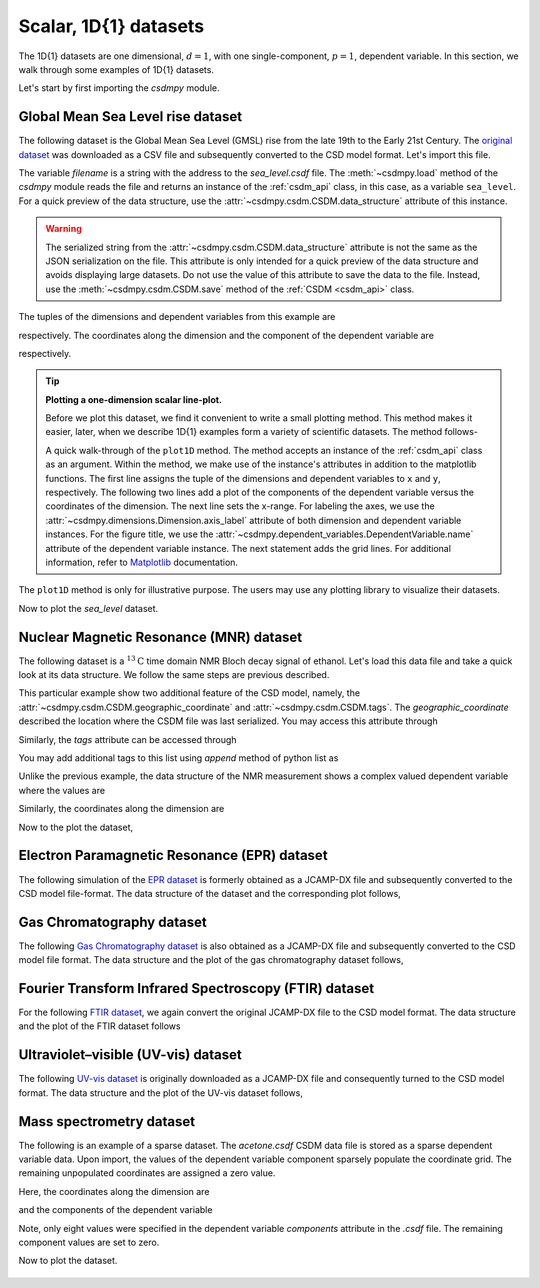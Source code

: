 

.. testsetup::

    >>> import matplotlib
    >>> font = {'family': 'normal', 'weight': 'light', 'size': 9};
    >>> matplotlib.rc('font', **font)
    >>> from os import path

----------------------
Scalar, 1D{1} datasets
----------------------

The 1D{1} datasets are one dimensional, :math:`d=1`, with
one single-component, :math:`p=1`, dependent variable. In this section, we walk
through some examples of 1D{1} datasets.

Let's start by first importing the `csdmpy` module.

.. doctest::

    >>> import csdmpy as cp

Global Mean Sea Level rise dataset
^^^^^^^^^^^^^^^^^^^^^^^^^^^^^^^^^^

The following dataset is the Global Mean Sea Level (GMSL) rise from the late
19th to the Early 21st Century. The
`original dataset <http://www.cmar.csiro.au/sealevel/sl_data_cmar.html>`_ was
downloaded as a CSV file and subsequently converted to the CSD model format.
Let's import this file.

.. doctest::

    >>> filename = 'Test Files/gmsl/GMSL.csdf'
    >>> sea_level = cp.load(filename)

The variable `filename` is a string with the address to the `sea_level.csdf`
file.
The :meth:`~csdmpy.load` method of the `csdmpy` module reads the
file and returns an instance of the :ref:`csdm_api` class, in
this case, as a variable ``sea_level``. For a quick preview of the data
structure, use the :attr:`~csdmpy.csdm.CSDM.data_structure` attribute of this
instance.

.. doctest::

    >>> print(sea_level.data_structure)
    {
      "csdm": {
        "version": "1.0",
        "read_only": true,
        "timestamp": "2019-05-21T13:43:00Z",
        "tags": [
          "Jason-2",
          "satellite altimetry",
          "mean sea level",
          "climate"
        ],
        "description": "Global Mean Sea Level (GMSL) rise from the late 19th to the Early 21st Century.",
        "dimensions": [
          {
            "type": "linear",
            "count": 1608,
            "increment": "0.08333333333 yr",
            "coordinates_offset": "1880.0416666667 yr",
            "quantity_name": "time",
            "reciprocal": {
              "quantity_name": "frequency"
            }
          }
        ],
        "dependent_variables": [
          {
            "type": "internal",
            "name": "Global Mean Sea Level",
            "unit": "mm",
            "quantity_name": "length",
            "numeric_type": "float32",
            "quantity_type": "scalar",
            "component_labels": [
              "GMSL"
            ],
            "components": [
              [
                "-183.0, -171.125, ..., 59.6875, 58.5"
              ]
            ]
          }
        ]
      }
    }

.. warning::
    The serialized string from the :attr:`~csdmpy.csdm.CSDM.data_structure`
    attribute is not the same as the JSON serialization on the file.
    This attribute is only intended for a quick preview of the data
    structure and avoids displaying large datasets. Do not use
    the value of this attribute to save the data to the file. Instead, use the
    :meth:`~csdmpy.csdm.CSDM.save` method of the :ref:`CSDM <csdm_api>`
    class.

The tuples of the dimensions and dependent variables from this example are

.. doctest::

    >>> x = sea_level.dimensions
    >>> y = sea_level.dependent_variables

respectively. The coordinates along the dimension and the
component of the dependent variable are

.. doctest::

    >>> print(x[0].coordinates)
    [1880.04166667 1880.125      1880.20833333 ... 2013.79166666 2013.87499999
     2013.95833333] yr

    >>> print(y[0].components[0])
    [-183.     -171.125  -164.25   ...   66.375    59.6875   58.5   ]

respectively.

.. tip:: **Plotting a one-dimension scalar line-plot.**

  Before we plot this dataset, we find it convenient to write a small plotting
  method. This method makes it easier, later, when we describe 1D{1}
  examples form a variety of scientific datasets. The method follows-

  .. doctest::

      >>> import matplotlib.pyplot as plt
      >>> def plot1D(dataObject):
      ...     # tuples of dependent and dimension instances.
      ...     x = dataObject.dimensions
      ...     y = dataObject.dependent_variables
      ...
      ...     plt.figure(figsize=(4,3))
      ...     plt.plot(x[0].coordinates, y[0].components[0].real, color='k', linewidth=0.5)
      ...
      ...     plt.xlim(x[0].coordinates[0].value, x[0].coordinates[-1].value)
      ...
      ...     # The axes labels and figure title.
      ...     plt.xlabel(x[0].axis_label)
      ...     plt.ylabel(y[0].axis_label[0])
      ...     plt.title(y[0].name)
      ...
      ...     plt.grid(color='gray', linestyle='--', linewidth=0.3)
      ...     plt.tight_layout(pad=0, w_pad=0, h_pad=0)
      ...     plt.show()

  .. testsetup::

      >>> def plot1D_save(dataObject):
      ...     # tuples of dependent and dimension instances.
      ...     x = dataObject.dimensions
      ...     y = dataObject.dependent_variables
      ...
      ...     fig, ax = plt.subplots(1,1, figsize=(4,3))
      ...     ax.plot(x[0].coordinates, y[0].components[0].real, color='k', linewidth=0.5)
      ...
      ...     ax.set_xlim(x[0].coordinates[0].value, x[0].coordinates[-1].value)
      ...
      ...     # The axes labels and figure title.
      ...     ax.set_xlabel(x[0].axis_label)
      ...     ax.set_ylabel(y[0].axis_label[0])
      ...     ax.set_title(y[0].name)
      ...
      ...     plt.grid(color='gray', linestyle='--', linewidth=0.3)
      ...     plt.tight_layout(pad=0, w_pad=0, h_pad=0)
      ...     filename = path.split(dataObject.filename)[1]
      ...     filepath = './docs/_images'
      ...     pth = path.join(filepath, filename)
      ...     plt.savefig(pth+'.pdf')
      ...     plt.savefig(pth+'.png', dpi=100)
      ...     plt.close()


  A quick walk-through of the ``plot1D`` method. The method accepts an
  instance of the :ref:`csdm_api` class as an argument. Within the method, we
  make use of the instance's attributes in addition to the matplotlib
  functions. The first line assigns the tuple of the dimensions and dependent
  variables to ``x`` and ``y``, respectively. The following two lines add a plot of
  the components of the dependent variable versus the coordinates of the dimension.
  The next line sets the x-range. For labeling the axes,
  we use the :attr:`~csdmpy.dimensions.Dimension.axis_label` attribute
  of both dimension and dependent variable instances. For the figure title,
  we use the :attr:`~csdmpy.dependent_variables.DependentVariable.name` attribute
  of the dependent variable instance. The next statement adds the grid lines.
  For additional information, refer to `Matplotlib <https://matplotlib.org>`_
  documentation.

The ``plot1D`` method is only for illustrative purpose. The users may use any
plotting library to visualize their datasets.

Now to plot the `sea_level` dataset.

.. doctest::

    >>> plot1D(sea_level)

.. testsetup::

    >>> plot1D_save(sea_level)

.. figure:: ../../_images/GMSL.csdf.*
    :figclass: figure-polaroid

Nuclear Magnetic Resonance (MNR) dataset
^^^^^^^^^^^^^^^^^^^^^^^^^^^^^^^^^^^^^^^^

The following dataset is a :math:`^{13}\mathrm{C}` time domain NMR Bloch decay
signal of ethanol. Let's load this data file and take a quick look at its data
structure. We follow the same steps are previous described.

.. doctest::

    >>> filename = 'Test Files/NMR/blochDecay/blochDecay.csdf'
    >>> NMR_data = cp.load(filename)
    >>> print(NMR_data.data_structure)
    {
      "csdm": {
        "version": "1.0",
        "read_only": true,
        "timestamp": "2016-03-12T16:41:00Z",
        "geographic_coordinate": {
          "altitude": "238.9719543457031 m",
          "longitude": "-83.05154573892345 °",
          "latitude": "39.97968794964322 °"
        },
        "tags": [
          "13C",
          "NMR",
          "spectrum",
          "ethanol"
        ],
        "description": "A time domain NMR 13C Bloch decay signal of ethanol.",
        "dimensions": [
          {
            "type": "linear",
            "count": 4096,
            "increment": "0.1 ms",
            "coordinates_offset": "-0.3 ms",
            "quantity_name": "time",
            "reciprocal": {
              "coordinates_offset": "-3005.363 Hz",
              "origin_offset": "75426328.86 Hz",
              "quantity_name": "frequency",
              "label": "13C frequency shift"
            }
          }
        ],
        "dependent_variables": [
          {
            "type": "internal",
            "numeric_type": "complex128",
            "quantity_type": "scalar",
            "components": [
              [
                "(-8899.40625-1276.7734375j), (-4606.88037109375-742.4124755859375j), ..., (37.548492431640625+20.156890869140625j), (-193.9228515625-67.06524658203125j)"
              ]
            ]
          }
        ]
      }
    }

This particular example show two additional feature of the CSD model, namely,
the :attr:`~csdmpy.csdm.CSDM.geographic_coordinate` and
:attr:`~csdmpy.csdm.CSDM.tags`. The `geographic_coordinate` described the
location where the CSDM file was last serialized. You may access this
attribute through

.. doctest::

    >>> NMR_data.geographic_coordinate
    {'altitude': '238.9719543457031 m', 'longitude': '-83.05154573892345 °', 'latitude': '39.97968794964322 °'}

Similarly, the `tags` attribute can be accessed through

.. doctest::

    >>> NMR_data.tags
    ['13C', 'NMR', 'spectrum', 'ethanol']

You may add additional tags to this list using `append` method of python list
as

.. doctest::

    >>> NMR_data.tags.append("Bloch decay")
    >>> NMR_data.tags
    ['13C', 'NMR', 'spectrum', 'ethanol', 'Bloch decay']

Unlike the previous example, the data structure of the NMR measurement shows
a complex valued dependent variable where the values are

.. doctest::

    >>> y = NMR_data.dependent_variables
    >>> print(y[0].components[0])
    [-8899.40625   -1276.7734375j  -4606.88037109 -742.41247559j
      9486.43847656 -770.0413208j  ...   -70.95385742  -28.32843018j
        37.54849243  +20.15689087j  -193.92285156  -67.06524658j]

Similarly, the coordinates along the dimension are

.. doctest::

    >>> x = NMR_data.dimensions
    >>> x0 = x[0].coordinates
    >>> print(x0)
    [-3.000e-01 -2.000e-01 -1.000e-01 ...  4.090e+02  4.091e+02  4.092e+02] ms

Now to the plot the dataset,

.. doctest::

    >>> plot1D(NMR_data)

.. testsetup::

    >>> plot1D_save(NMR_data)

.. figure:: ../../_images/blochDecay.csdf.*
    :figclass: figure-polaroid


Electron Paramagnetic Resonance (EPR) dataset
^^^^^^^^^^^^^^^^^^^^^^^^^^^^^^^^^^^^^^^^^^^^^

The following simulation of the
`EPR dataset <http://wwwchem.uwimona.edu.jm/spectra/index.html>`_
is formerly obtained as a JCAMP-DX file and subsequently converted to the
CSD model file-format. The data structure of the dataset and the corresponding
plot follows,

.. doctest::

    >>> filename = 'Test Files/EPR/AmanitaMuscaria_base64.csdf'
    >>> EPR_data = cp.load(filename)
    >>> print(EPR_data.data_structure)
    {
      "csdm": {
        "version": "1.0",
        "read_only": true,
        "timestamp": "2015-02-26T16:41:00Z",
        "description": "A Electron Paramagnetic Resonance simulated dataset.",
        "dimensions": [
          {
            "type": "linear",
            "count": 298,
            "increment": "4.0 G",
            "coordinates_offset": "2750.0 G",
            "quantity_name": "magnetic flux density"
          }
        ],
        "dependent_variables": [
          {
            "type": "internal",
            "name": "Amanita.muscaria",
            "numeric_type": "float32",
            "quantity_type": "scalar",
            "component_labels": [
              "Intensity Derivative"
            ],
            "components": [
              [
                "0.067, 0.136, ..., -0.035, -0.137"
              ]
            ]
          }
        ]
      }
    }
    >>> plot1D(EPR_data)

.. testsetup::

    >>> plot1D_save(EPR_data)

.. figure:: ../../_images/AmanitaMuscaria_base64.csdf.*
    :figclass: figure-polaroid


Gas Chromatography dataset
^^^^^^^^^^^^^^^^^^^^^^^^^^

The following
`Gas Chromatography dataset  <http://wwwchem.uwimona.edu.jm/spectra/index.html>`_
is also obtained as a JCAMP-DX file and subsequently converted to the CSD model
file format. The data structure and the plot of the gas chromatography dataset
follows,

.. doctest::

    >>> filename = 'Test Files/GC/cinnamon_none.csdf'
    >>> GCData = cp.load(filename)
    >>> print(GCData.data_structure)
    {
      "csdm": {
        "version": "1.0",
        "read_only": true,
        "timestamp": "2011-12-16T12:24:10Z",
        "description": "A Gas Chromatography dataset of cinnamon stick.",
        "dimensions": [
          {
            "type": "linear",
            "count": 6001,
            "increment": "0.0034 min",
            "quantity_name": "time",
            "reciprocal": {
              "quantity_name": "frequency"
            }
          }
        ],
        "dependent_variables": [
          {
            "type": "internal",
            "name": "Headspace from cinnamon stick",
            "numeric_type": "float32",
            "quantity_type": "scalar",
            "component_labels": [
              "monotonic"
            ],
            "components": [
              [
                "48453.0, 48444.0, ..., 48040.0, 48040.0"
              ]
            ]
          }
        ]
      }
    }
    >>> plot1D(GCData)

.. testsetup::

    >>> plot1D_save(GCData)

.. figure:: ../../_images/cinnamon_none.csdf.*
    :figclass: figure-polaroid


Fourier Transform Infrared Spectroscopy (FTIR) dataset
^^^^^^^^^^^^^^^^^^^^^^^^^^^^^^^^^^^^^^^^^^^^^^^^^^^^^^

For the following
`FTIR dataset  <http://wwwchem.uwimona.edu.jm/spectra/index.html>`_,
we again convert the original JCAMP-DX file to the CSD model format. The data
structure and the plot of the FTIR dataset follows

.. doctest::

    >>> filename = 'Test Files/IR/caffeine_none.csdf'
    >>> FTIR_data = cp.load(filename)
    >>> print(FTIR_data.data_structure)
    {
      "csdm": {
        "version": "1.0",
        "read_only": true,
        "timestamp": "2019-07-01T21:03:42Z",
        "description": "An IR spectrum of caffeine.",
        "dimensions": [
          {
            "type": "linear",
            "count": 1842,
            "increment": "1.930548614883216 cm^-1",
            "coordinates_offset": "449.41 cm^-1",
            "quantity_name": "wavenumber",
            "reciprocal": {
              "quantity_name": "length"
            }
          }
        ],
        "dependent_variables": [
          {
            "type": "internal",
            "name": "Caffeine",
            "numeric_type": "float32",
            "quantity_type": "scalar",
            "component_labels": [
              "Transmittance"
            ],
            "components": [
              [
                "99.31053, 99.08212, ..., 100.22944, 100.22944"
              ]
            ]
          }
        ]
      }
    }
    >>> plot1D(FTIR_data)

.. testsetup::

    >>> plot1D_save(FTIR_data)

.. figure:: ../../_images/caffeine_none.csdf.*
    :figclass: figure-polaroid


Ultraviolet–visible (UV-vis) dataset
^^^^^^^^^^^^^^^^^^^^^^^^^^^^^^^^^^^^^^

The following
`UV-vis dataset <http://wwwchem.uwimona.edu.jm/spectra/index.html>`_
is originally downloaded as a JCAMP-DX file and consequently turned to the CSD
model format. The data structure and the plot of the UV-vis dataset follows,

.. doctest::

    >>> filename = 'Test Files/UV-Vis/benzeneVapour_base64.csdf'
    >>> UV_data = cp.load(filename)
    >>> print(UV_data.data_structure)
    {
      "csdm": {
        "version": "1.0",
        "read_only": true,
        "timestamp": "2014-09-30T11:16:33Z",
        "description": "A UV-vis spectra of benzene vapours.",
        "dimensions": [
          {
            "type": "linear",
            "count": 4001,
            "increment": "0.01 nm",
            "coordinates_offset": "230.0 nm",
            "quantity_name": "length",
            "label": "wavelength",
            "reciprocal": {
              "quantity_name": "wavenumber"
            }
          }
        ],
        "dependent_variables": [
          {
            "type": "internal",
            "name": "Vapour of Benzene",
            "numeric_type": "float32",
            "quantity_type": "scalar",
            "component_labels": [
              "Absorbance"
            ],
            "components": [
              [
                "0.25890622, 0.25923702, ..., 0.16814752, 0.16786034"
              ]
            ]
          }
        ]
      }
    }
    >>> plot1D(UV_data)

.. testsetup::

    >>> plot1D_save(UV_data)

.. figure:: ../../_images/benzeneVapour_base64.csdf.*
    :figclass: figure-polaroid


Mass spectrometry dataset
^^^^^^^^^^^^^^^^^^^^^^^^^

The following is an example of a sparse dataset. The `acetone.csdf` CSDM data
file is stored as a sparse dependent variable data. Upon import, the values of
the dependent variable component sparsely populate the coordinate grid. The
remaining unpopulated coordinates are assigned a zero value.

.. doctest::

    >>> filename = 'Test Files/MassSpec/acetone.csdf'
    >>> mass_spec = cp.load(filename)
    >>> print(mass_spec.data_structure)
    {
      "csdm": {
        "version": "1.0",
        "read_only": true,
        "timestamp": "2019-06-23T17:53:26Z",
        "description": "MASS spectrum of acetone",
        "dimensions": [
          {
            "type": "linear",
            "count": 51,
            "increment": "1.0",
            "coordinates_offset": "10.0",
            "label": "m/z"
          }
        ],
        "dependent_variables": [
          {
            "type": "internal",
            "name": "acetone",
            "numeric_type": "float32",
            "quantity_type": "scalar",
            "component_labels": [
              "relative abundance"
            ],
            "components": [
              [
                "0.0, 0.0, ..., 10.0, 0.0"
              ]
            ]
          }
        ]
      }
    }

Here, the coordinates along the dimension are

.. doctest::

    >>> print(mass_spec.dimensions[0].coordinates)
    [10. 11. 12. 13. 14. 15. 16. 17. 18. 19. 20. 21. 22. 23. 24. 25. 26. 27.
     28. 29. 30. 31. 32. 33. 34. 35. 36. 37. 38. 39. 40. 41. 42. 43. 44. 45.
     46. 47. 48. 49. 50. 51. 52. 53. 54. 55. 56. 57. 58. 59. 60.]

and the components of the dependent variable

.. doctest::

    >>> print(mass_spec.dependent_variables[0].components[0])
    [   0.    0.    0.    0.    0.    0.    0.    0.    0.    0.    0.    0.
        0.    0.    0.    0.    0.    0.    0.    0.    0.    0.    0.    0.
        0.    0.    0.    9.    9.   49.    0.    0.   79. 1000.   19.    0.
        0.    0.    0.    0.    0.    0.    0.    0.    0.    0.    0.    0.
      270.   10.    0.]

Note, only eight values were specified in the dependent variable `components`
attribute in the `.csdf` file. The remaining component values are set to zero.

Now to plot the dataset.

.. doctest::

    >>> plot1D(mass_spec)

.. testsetup::

    >>> plot1D_save(mass_spec)

.. figure:: ../../_images/acetone.csdf.*
    :figclass: figure-polaroid
